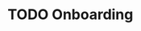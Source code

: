 * TODO Onboarding
  :LOGBOOK:
  CLOCK: [2024-06-15 Sat 20:59]--[2024-06-15 Sat 21:01] => 0:02
  CLOCK: [2024-06-14 Fri 11:15]--[2024-06-14 Fri 12:15] => 1:00
  :END:


